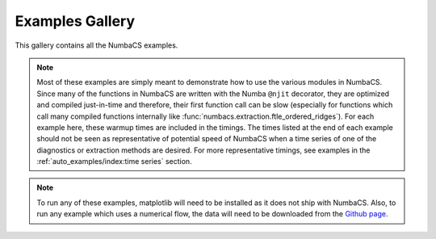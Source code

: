 Examples Gallery
================

This gallery contains all the NumbaCS examples.

.. note::
   Most of these examples are simply meant to demonstrate how to use the various
   modules in NumbaCS. Since many of the functions in NumbaCS are written with
   the Numba ``@njit`` decorator, they are optimized and compiled just-in-time
   and therefore, their first function call can be slow (especially for
   functions which call many compiled functions internally like
   :func:`numbacs.extraction.ftle_ordered_ridges`).
   For each example here, these warmup times are included in the timings. The times
   listed at the end of each example should not be seen as representative of
   potential speed of NumbaCS when a time series of one of the diagnostics or
   extraction methods are desired. For more representative timings, see examples
   in the :ref:`auto_examples/index:time series` section.

.. note::   
   To run any of these examples, matplotlib will need to be installed as it does
   not ship with NumbaCS. Also, to run any example which uses a numerical flow,
   the data will need to be downloaded from the 
   `Github page <https://github.com/alb3rtjarvis/numbacs/tree/main/examples/data>`_.
